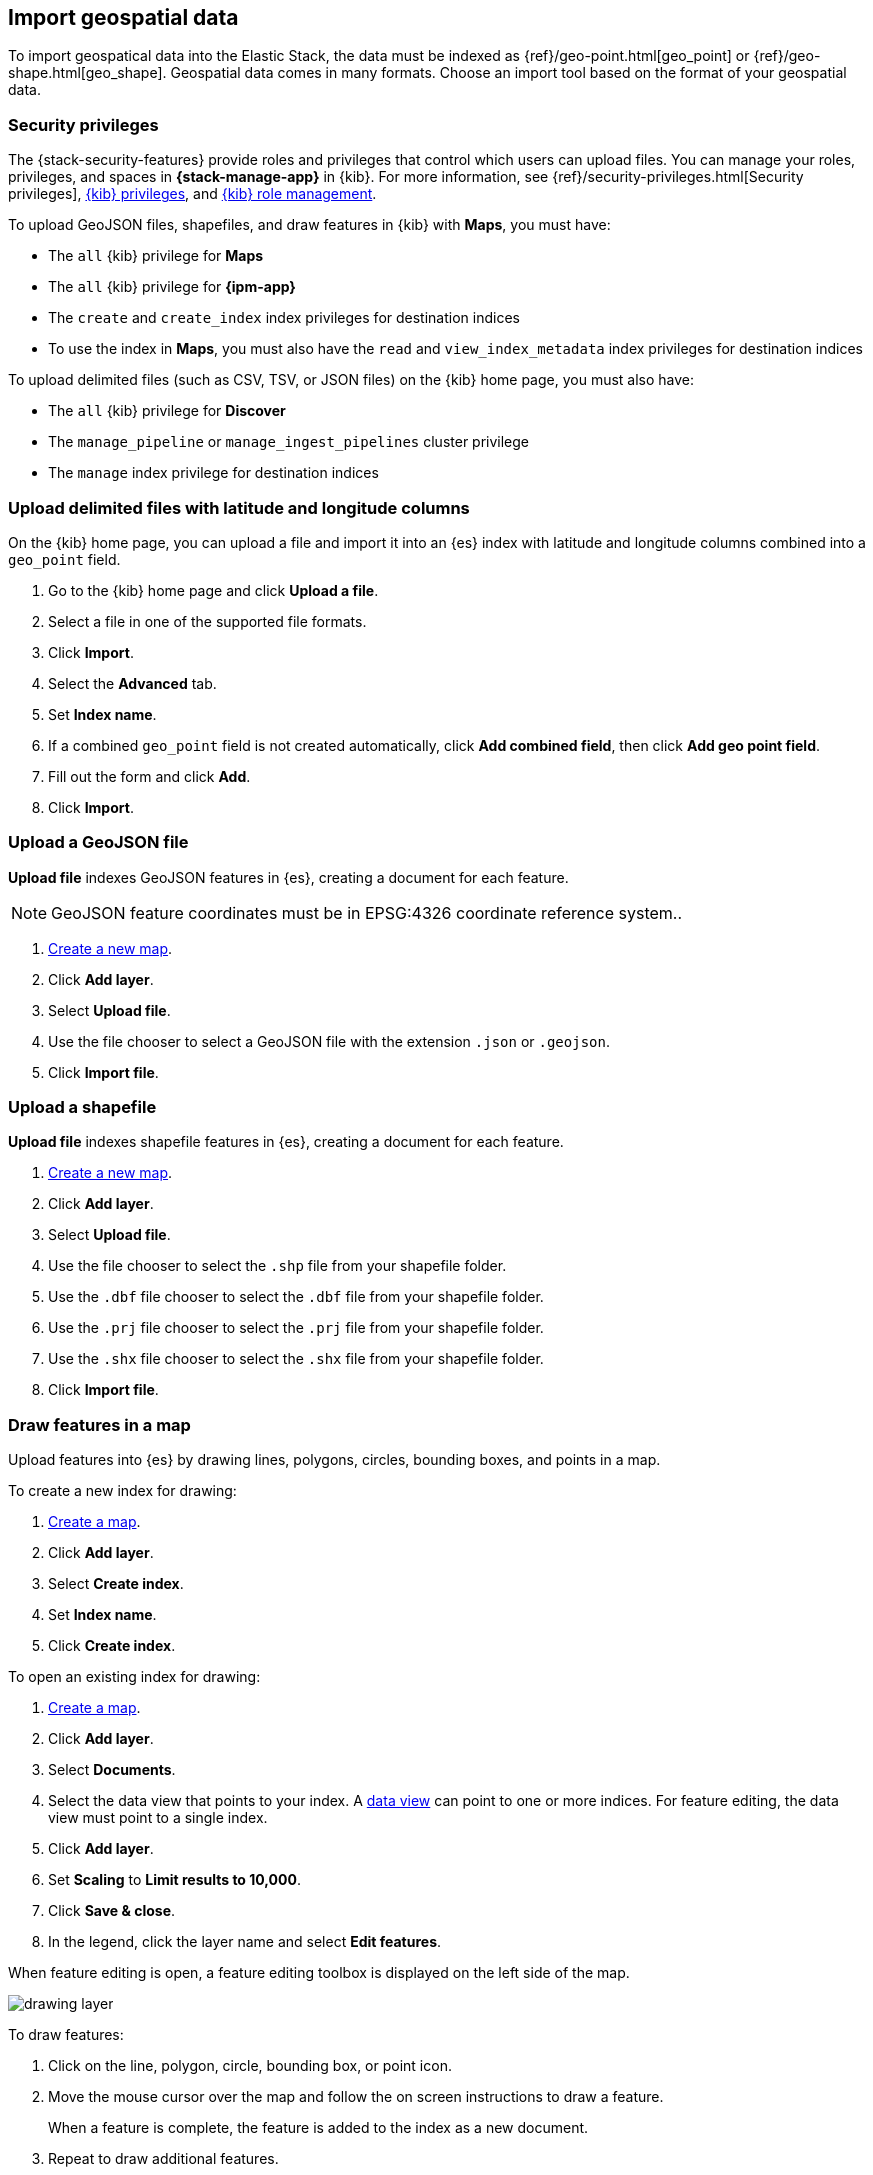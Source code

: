 [role="xpack"]
[[import-geospatial-data]]
== Import geospatial data

To import geospatical data into the Elastic Stack, the data must be indexed as {ref}/geo-point.html[geo_point] or {ref}/geo-shape.html[geo_shape].
Geospatial data comes in many formats.
Choose an import tool based on the format of your geospatial data.

[discrete]
[[import-geospatial-privileges]]
=== Security privileges

The {stack-security-features} provide roles and privileges that control which users can upload files.
You can manage your roles, privileges, and
spaces in **{stack-manage-app}** in {kib}. For more information, see
{ref}/security-privileges.html[Security privileges],
<<kibana-privileges, {kib} privileges>>, and <<kibana-role-management, {kib} role management>>.

To upload GeoJSON files, shapefiles, and draw features in {kib} with *Maps*, you must have:

* The `all` {kib} privilege for *Maps*
* The `all` {kib} privilege for *{ipm-app}*
* The `create` and `create_index` index privileges for destination indices
* To use the index in *Maps*, you must also have the `read` and `view_index_metadata` index privileges for destination indices

To upload delimited files (such as CSV, TSV, or JSON files) on the {kib} home page, you must also have:

* The `all` {kib} privilege for *Discover*
* The `manage_pipeline` or `manage_ingest_pipelines` cluster privilege
* The `manage` index privilege for destination indices


[discrete]
=== Upload delimited files with latitude and longitude columns

On the {kib} home page, you can upload a file and import it into an {es} index with latitude and longitude columns combined into a `geo_point` field.

. Go to the {kib} home page and click *Upload a file*.
. Select a file in one of the supported file formats.
. Click *Import*.
. Select the *Advanced* tab.
. Set *Index name*.
. If a combined `geo_point` field is not created automatically, click *Add combined field*, then click *Add geo point field*.
. Fill out the form and click *Add*.
. Click *Import*.

[discrete]
=== Upload a GeoJSON file

*Upload file* indexes GeoJSON features in {es}, creating a document for each feature.

NOTE: GeoJSON feature coordinates must be in EPSG:4326 coordinate reference system..

. <<maps-create, Create a new map>>.
. Click *Add layer*.
. Select *Upload file*.
. Use the file chooser to select a GeoJSON file with the extension `.json` or `.geojson`.
. Click *Import file*.

[discrete]
=== Upload a shapefile

*Upload file* indexes shapefile features in {es}, creating a document for each feature.

. <<maps-create, Create a new map>>.
. Click *Add layer*.
. Select *Upload file*.
. Use the file chooser to select the `.shp` file from your shapefile folder.
. Use the `.dbf` file chooser to select the `.dbf` file from your shapefile folder.
. Use the `.prj` file chooser to select the `.prj` file from your shapefile folder.
. Use the `.shx` file chooser to select the `.shx` file from your shapefile folder.
. Click *Import file*.

[discrete]
=== Draw features in a map

Upload features into {es} by drawing lines, polygons, circles, bounding boxes, and points in a map.

To create a new index for drawing:

. <<maps-create, Create a map>>.
. Click *Add layer*.
. Select *Create index*.
. Set *Index name*.
. Click *Create index*.

To open an existing index for drawing:

. <<maps-create, Create a map>>.

. Click *Add layer*.

. Select *Documents*.

. Select the data view that points to your index. A <<data-views, data view>> can point to one or more indices. For feature editing, the data view must point to a single index.

. Click *Add layer*.

. Set *Scaling* to *Limit results to 10,000*.

. Click *Save & close*.

. In the legend, click the layer name and select *Edit features*.

When feature editing is open, a feature editing toolbox is displayed on the left side of the map.

[role="screenshot"]
image::maps/images/drawing_layer.png[]

To draw features:

. Click on the line, polygon, circle, bounding box, or point icon.
. Move the mouse cursor over the map and follow the on screen instructions to draw a feature.
+
When a feature is complete, the feature is added to the index as a new document.
. Repeat to draw additional features.
. When you are finished adding features, go to the legend, and click *Exit* under the layer name.

[discrete]
=== Upload data with IP addresses

The GeoIP processor adds information about the geographical location of IP addresses.
See {ref}/geoip-processor.html[GeoIP processor] for details.
For private IP addresses, see https://www.elastic.co/blog/enriching-elasticsearch-data-geo-ips-internal-private-ip-addresses[Enriching data with GeoIPs from internal, private IP addresses].

[discrete]
=== Upload data with GDAL

https://www.gdal.org/[GDAL] (Geospatial Data Abstraction Library) contains command line tools that can convert geospatial data between 75 different geospatial file formats and index that geospatial data into {es}.
See https://www.elastic.co/blog/how-to-ingest-geospatial-data-into-elasticsearch-with-gdal[Ingest geospatial data into Elasticsearch with GDAL] for details.
